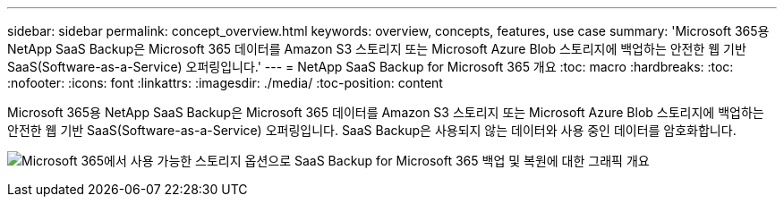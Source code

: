 ---
sidebar: sidebar 
permalink: concept_overview.html 
keywords: overview, concepts, features, use case 
summary: 'Microsoft 365용 NetApp SaaS Backup은 Microsoft 365 데이터를 Amazon S3 스토리지 또는 Microsoft Azure Blob 스토리지에 백업하는 안전한 웹 기반 SaaS(Software-as-a-Service) 오퍼링입니다.' 
---
= NetApp SaaS Backup for Microsoft 365 개요
:toc: macro
:hardbreaks:
:toc: 
:nofooter: 
:icons: font
:linkattrs: 
:imagesdir: ./media/
:toc-position: content


[role="lead"]
Microsoft 365용 NetApp SaaS Backup은 Microsoft 365 데이터를 Amazon S3 스토리지 또는 Microsoft Azure Blob 스토리지에 백업하는 안전한 웹 기반 SaaS(Software-as-a-Service) 오퍼링입니다. SaaS Backup은 사용되지 않는 데이터와 사용 중인 데이터를 암호화합니다.

image:overview_graphic.png["Microsoft 365에서 사용 가능한 스토리지 옵션으로 SaaS Backup for Microsoft 365 백업 및 복원에 대한 그래픽 개요"]
